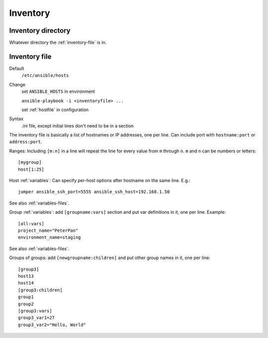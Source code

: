 Inventory
=========

.. _inventory-directory:

Inventory directory
--------------------------

Whatever directory the :ref:`inventory-file` is in.

.. _inventory-file:

Inventory file
------------------

Default
    ``/etc/ansible/hosts``

Change
    set ``ANSIBLE_HOSTS`` in environment

    ``ansible-playbook -i <inventoryfile> ...``

    set :ref:`hostfile` in configuration

Syntax
    .ini file, except initial lines don't need to be in a section

The inventory file is basically a list of hostnames or IP addresses,
one per line. Can include port with ``hostname:port`` or ``address:port``.

Ranges: Including ``[m:n]`` in a line will repeat the line for every
value from ``m`` through ``n``.  ``m`` and ``n`` can be numbers or letters::

    [mygroup]
    host[1:25]

Host :ref:`variables`: Can specify per-host options after hostname on the
same line.  E.g.::

    jumper ansible_ssh_port=5555 ansible_ssh_host=192.168.1.50

See also :ref:`variables-files`.

Group :ref:`variables`: add ``[groupname:vars]`` section and put var definitions in it, one per line.
Example::

    [all:vars]
    project_name="PeterPan"
    environment_name=staging

See also :ref:`variables-files`.

Groups of groups: add ``[newgroupname:children]`` and put other group names in it, one per line::

    [group3]
    host13
    host14
    [group3:children]
    group1
    group2
    [group3:vars]
    group3_var1=27
    group3_var2="Hello, World"

